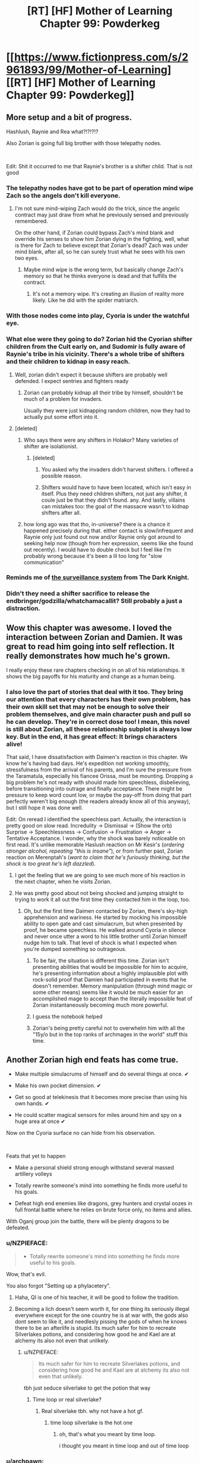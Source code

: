 #+TITLE: [RT] [HF] Mother of Learning Chapter 99: Powderkeg

* [[https://www.fictionpress.com/s/2961893/99/Mother-of-Learning][[RT] [HF] Mother of Learning Chapter 99: Powderkeg]]
:PROPERTIES:
:Author: Xtraordinaire
:Score: 267
:DateUnix: 1557710818.0
:DateShort: 2019-May-13
:FlairText: RT
:END:

** More setup and a bit of progress.

Hashlush, Raynie and Rea what?!?!?!?

Also Zorian is going full big brother with those telepathy nodes.

​

Edit: Shit it occurred to me that Raynie's brother is a shifter child. That is not good
:PROPERTIES:
:Author: Laser68
:Score: 65
:DateUnix: 1557712640.0
:DateShort: 2019-May-13
:END:

*** The telepathy nodes have got to be part of operation mind wipe Zach so the angels don't kill everyone.
:PROPERTIES:
:Author: Watchful1
:Score: 49
:DateUnix: 1557717222.0
:DateShort: 2019-May-13
:END:

**** I'm not sure mind-wiping Zach would do the trick, since the angelic contract may just draw from what he previously sensed and previously remembered.

On the other hand, if Zorian could bypass Zach's mind blank and override his senses to show him Zorian dying in the fighting, well, what is there for Zach to believe except that Zorian's dead? Zach was under mind blank, after all, so he can surely trust what he sees with his own two eyes.
:PROPERTIES:
:Author: InfernoVulpix
:Score: 7
:DateUnix: 1557790145.0
:DateShort: 2019-May-14
:END:

***** Maybe mind wipe is the wrong term, but basically change Zach's memory so that he thinks everyone is dead and that fulfills the contract.
:PROPERTIES:
:Author: Watchful1
:Score: 11
:DateUnix: 1557790258.0
:DateShort: 2019-May-14
:END:

****** It's not a memory wipe. It's creating an illusion of reality more likely. Like he did with the spider matriarch.
:PROPERTIES:
:Author: skleroos
:Score: 2
:DateUnix: 1558455553.0
:DateShort: 2019-May-21
:END:


*** With those nodes come into play, Cyoria is under *the watchful eye.*
:PROPERTIES:
:Author: OrdinaryUserXD
:Score: 27
:DateUnix: 1557716314.0
:DateShort: 2019-May-13
:END:


*** What else were they going to do? Zorian hid the Cyorian shifter children from the Cult early on, and Sudomir is fully aware of Raynie's tribe in his vicinity. There's a whole tribe of shifters and their children to kidnap in easy reach.
:PROPERTIES:
:Author: -Fender-
:Score: 22
:DateUnix: 1557722367.0
:DateShort: 2019-May-13
:END:

**** Well, zorian didn't expect it because shifters are probably well defended. I expect sentries and fighters ready
:PROPERTIES:
:Author: letouriste1
:Score: 18
:DateUnix: 1557728193.0
:DateShort: 2019-May-13
:END:

***** Zorian can probably kidnap all their tribe by himself, shouldn't be much of a problem for invaders.

Usually they were just kidnapping random children, now they had to actually put some effort into it.
:PROPERTIES:
:Author: SleepThinker
:Score: 25
:DateUnix: 1557729653.0
:DateShort: 2019-May-13
:END:


**** [deleted]
:PROPERTIES:
:Score: 4
:DateUnix: 1557749366.0
:DateShort: 2019-May-13
:END:

***** Who says there were any shifters in Holakor? Many varieties of shifter are isolationist.
:PROPERTIES:
:Author: thrawnca
:Score: 4
:DateUnix: 1557813232.0
:DateShort: 2019-May-14
:END:

****** [deleted]
:PROPERTIES:
:Score: 0
:DateUnix: 1557814584.0
:DateShort: 2019-May-14
:END:

******* You asked why the invaders didn't harvest shifters. I offered a possible reason.
:PROPERTIES:
:Author: thrawnca
:Score: 3
:DateUnix: 1557816815.0
:DateShort: 2019-May-14
:END:


******* Shifters would have to have been located, which isn't easy in itself. Plus they need children shifters, not just any shifter, it coule just be that they didn't found. any. And lastly, villains can mistakes too: the goal of the massacre wasn't to kidnap shifters after all.
:PROPERTIES:
:Author: Tserri
:Score: 1
:DateUnix: 1558279663.0
:DateShort: 2019-May-19
:END:


***** how long ago was that tho, in-universe? there is a chance it happened precisely during that. either contact is slow/infrequent and Raynie only just found out now and/or Raynie only got around to seeking help now (though from her expression, seems like she found out recently). I would have to double check but I feel like I'm probably wrong because it's been a lil too long for "slow communication"
:PROPERTIES:
:Author: GoXDS
:Score: 3
:DateUnix: 1557799067.0
:DateShort: 2019-May-14
:END:


*** Reminds me of [[https://youtu.be/IRELLH86Edo][the surveillance system]] from The Dark Knight.
:PROPERTIES:
:Author: mynameisdis
:Score: 6
:DateUnix: 1557729755.0
:DateShort: 2019-May-13
:END:


*** Didn't they need a shifter sacrifice to release the endbringer/godzilla/whatchamacallit? Still probably a just a distraction.
:PROPERTIES:
:Author: kaukamieli
:Score: 3
:DateUnix: 1557831742.0
:DateShort: 2019-May-14
:END:


** Wow this chapter was awesome. I loved the interaction between Zorian and Damien. It was great to read him going into self reflection. It really demonstrates how much he's grown.

I really enjoy these rare chapters checking in on all of his relationships. It shows the big payoffs for his maturity and change as a human being.
:PROPERTIES:
:Author: Sidereal529
:Score: 50
:DateUnix: 1557712887.0
:DateShort: 2019-May-13
:END:

*** I also love the part of stories that deal with it too. They bring our attention that every characters has their own problem, has their own skill set that may not be enough to solve their problem themselves, and give main character push and pull so he can develop. They're in correct dose too! I mean, this novel is still about Zorian, all these relationship subplot is always low key. But in the end, it has great effect: It brings characters alive!

That said, I have dissatisfaction with Daimen's reaction in this chapter. We know he's having bad days. He's expedition not working smoothly, stressfulness from the arrival of his parents, and I'm sure the pressure from the Taramatula, especially his fiancee Orissa, must be mounting. Dropping a big problem he's not ready with should made him speechless, disbelieving, before transitioning into outrage and finally acceptance. There might be pressure to keep word count low, or maybe the pay-off from doing that part perfectly weren't big enough (the readers already know all of this anyway), but I still hope it was done well.

Edit: On reread I identified the speechless part. Actually, the interaction is pretty good on slow read. Incredulity -> Dismissal -> (Show the orb) Surprise -> Speechlessness -> Confusion -> Frustration -> Anger -> Tentative Acceptance. I wonder, why the shock was barely noticeable on first read. It's unlike memorable Haslush reaction on Mr Kesir's (/ordering stronger alcohol, repeating "this is insane"/), or from further past, Zorian reaction on Merenptah's (/want to claim that he's furiously thinking, but the shock is too great he's left dazzled/).
:PROPERTIES:
:Author: sambelulek
:Score: 29
:DateUnix: 1557715810.0
:DateShort: 2019-May-13
:END:

**** I get the feeling that we are going to see much more of his reaction in the next chapter, when he visits Zorian.
:PROPERTIES:
:Author: MythSteak
:Score: 19
:DateUnix: 1557723254.0
:DateShort: 2019-May-13
:END:


**** He was pretty good about not being shocked and jumping straight to trying to work it all out the first time they contacted him in the loop, too.
:PROPERTIES:
:Author: Nic_Cage_DM
:Score: 7
:DateUnix: 1557767778.0
:DateShort: 2019-May-13
:END:

***** Oh, but the first time Daimen contacted by Zorian, there's sky-high apprehension and wariness. He started by mocking his impossible ability to open gate and cast simulacrum, but when presented by proof, he became speechless. He walked around Cyoria in silence and never once utter a word to his little brother until Zorian himself nudge him to talk. That level of shock is what I expected when you're dumped something so outrageous.
:PROPERTIES:
:Author: sambelulek
:Score: 6
:DateUnix: 1557792335.0
:DateShort: 2019-May-14
:END:

****** To be fair, the situation is different this time. Zorian isn't presenting abilities that would be impossible for him to acquire, he's presenting information about a highly implausible plot with rock-solid proof that Damien had participated in events that he doesn't remember. Memory manipulation (through mind magic or some other means) seems like it would be much easier for an accomplished mage to accept than the literally impossible feat of Zorian instantaneously becoming much more powerful.
:PROPERTIES:
:Author: lillarty
:Score: 12
:DateUnix: 1557823791.0
:DateShort: 2019-May-14
:END:


****** I guess the notebook helped
:PROPERTIES:
:Author: Nic_Cage_DM
:Score: 3
:DateUnix: 1557809440.0
:DateShort: 2019-May-14
:END:


****** Zorian's being pretty careful not to overwhelm him with all the "15y/o but in the top ranks of archmages in the world" stuff this time.
:PROPERTIES:
:Author: TristanTheViking
:Score: 3
:DateUnix: 1557948639.0
:DateShort: 2019-May-16
:END:


** Another Zorian high end feats has come true.

- Make multiple simulacrums of himself and do several things at once. ✔

- Make his own pocket dimension. ✔

- Get so good at telekinesis that it becomes more precise than using his own hands. ✔

- He could scatter magical sensors for miles around him and spy on a huge area at once ✔

Now on the Cyoria surface no can hide from his observation.

​

Feats that yet to happen

- Make a personal shield strong enough withstand several massed artillery volleys

- Totally rewrite someone's mind into something he finds more useful to his goals.

- Defeat high end enemies like dragons, grey hunters and crystal oozes in full frontal battle where he relies on brute force only, no items and allies.

With Oganj group join the battle, there will be plenty dragons to be defeated.
:PROPERTIES:
:Author: OrdinaryUserXD
:Score: 45
:DateUnix: 1557715820.0
:DateShort: 2019-May-13
:END:

*** u/NZPIEFACE:
#+begin_quote

  - Totally rewrite someone's mind into something he finds more useful to his goals.
#+end_quote

Wow, that's evil.

You also forgot "Setting up a phylacetery".
:PROPERTIES:
:Author: NZPIEFACE
:Score: 36
:DateUnix: 1557717681.0
:DateShort: 2019-May-13
:END:

**** Haha, QI is one of his teacher, it will be good to follow the tradition.
:PROPERTIES:
:Author: OrdinaryUserXD
:Score: 32
:DateUnix: 1557724923.0
:DateShort: 2019-May-13
:END:


**** Becoming a lich doesn't seem worth it, for one thing its seriously illegal everywhere except for the one country he is at war with, the gods also dont seem to like it, and needlesly pissing the gods of when he knows there to be an afterlife is stupid. Its much safer for him to recreate Silverlakes potions, and considering how good he and Kael are at alchemy its also not even that unlikely.
:PROPERTIES:
:Author: aAlouda
:Score: 25
:DateUnix: 1557746628.0
:DateShort: 2019-May-13
:END:

***** u/NZPIEFACE:
#+begin_quote
  Its much safer for him to recreate Silverlakes potions, and considering how good he and Kael are at alchemy its also not even that unlikely.
#+end_quote

tbh just seduce silverlake to get the potion that way
:PROPERTIES:
:Author: NZPIEFACE
:Score: 21
:DateUnix: 1557748657.0
:DateShort: 2019-May-13
:END:

****** Time loop or real silverlake?
:PROPERTIES:
:Author: aAlouda
:Score: 7
:DateUnix: 1557749834.0
:DateShort: 2019-May-13
:END:

******* Real silverlake tbh. why not have a hot gf.
:PROPERTIES:
:Author: NZPIEFACE
:Score: 16
:DateUnix: 1557750310.0
:DateShort: 2019-May-13
:END:

******** time loop silverlake is the hot one
:PROPERTIES:
:Author: Nic_Cage_DM
:Score: 14
:DateUnix: 1557767844.0
:DateShort: 2019-May-13
:END:

********* oh, that's what you meant by time loop.

i thought you meant in time loop and out of time loop
:PROPERTIES:
:Author: NZPIEFACE
:Score: 9
:DateUnix: 1557768900.0
:DateShort: 2019-May-13
:END:


*** u/archpawn:
#+begin_quote

  - Make a personal shield strong enough withstand several massed artillery volleys

  - Defeat high end enemies like dragons, grey hunters and crystal oozes in full frontal battle where he relies on brute force only, no items and allies.
#+end_quote

Those both require having a lot of magical power. He's improved, but his real strength is precision.
:PROPERTIES:
:Author: archpawn
:Score: 31
:DateUnix: 1557716991.0
:DateShort: 2019-May-13
:END:

**** How about a magic shield which automatically concentrates onto the points where it's going to be hit?
:PROPERTIES:
:Author: NZPIEFACE
:Score: 10
:DateUnix: 1557752490.0
:DateShort: 2019-May-13
:END:

***** or one that fucks around with dimensionalism.
:PROPERTIES:
:Author: Nic_Cage_DM
:Score: 24
:DateUnix: 1557767902.0
:DateShort: 2019-May-13
:END:

****** Making precise gates like xvim probably still needs a ton of power. But would be amazingly effective as it could redirect basically anything.
:PROPERTIES:
:Author: kaukamieli
:Score: 6
:DateUnix: 1557831875.0
:DateShort: 2019-May-14
:END:


**** Doesn't he have that one shield that's specialized for his amazing shaping skills? The one that disperses energy?
:PROPERTIES:
:Score: 3
:DateUnix: 1559709243.0
:DateShort: 2019-Jun-05
:END:


*** I doubt Zorian can take on dragons. He mught be able to use his mental powers against them /if/ he manages to break into their mind (not easy since they have incredible mana resources).

Tbh I think Zorian may summon the angel to get rid of the dragons, because I don't really see any way they could beat them. Or Z&Z will defeat Oganj and the dragons will retreat.
:PROPERTIES:
:Author: Tserri
:Score: 17
:DateUnix: 1557723518.0
:DateShort: 2019-May-13
:END:

**** nah zorian could probably handle dragons, but it would take a while, Zorian would just make lots of explosives and other things lure it into a trap and blow it up, Zorian would lose 10/10 times in a fight of brute force.
:PROPERTIES:
:Author: Banarok
:Score: 5
:DateUnix: 1557756316.0
:DateShort: 2019-May-13
:END:


*** He doesn't need a shield when he has a decoy +snail+ Zorian.
:PROPERTIES:
:Author: GWJYonder
:Score: 2
:DateUnix: 1557756173.0
:DateShort: 2019-May-13
:END:


** What was the deal with the weird reaction from Tinami at the end?

Also - yay for more Raynie. I'm very pleased to see her brought back into the story. She was by far my favorite Zorian ship back in the days when Zorian was semi-dating. I can't believe I didn't see this coming with her brother though. Of course RR would go after the wolf tribe after Zorian took steps to protect the shifters in Cyoria.
:PROPERTIES:
:Author: SnowGN
:Score: 31
:DateUnix: 1557713044.0
:DateShort: 2019-May-13
:END:

*** u/NZPIEFACE:
#+begin_quote
  What was the deal with the weird reaction from Tinami at the end?
#+end_quote

chad timelooper vs virgin virgin, what else?
:PROPERTIES:
:Author: NZPIEFACE
:Score: 29
:DateUnix: 1557717534.0
:DateShort: 2019-May-13
:END:

**** Pre loop Zorian was a hateful little shit, and now he's just casually the best human mind mate in existence, skipping class and giving her private lessons.
:PROPERTIES:
:Author: MythSteak
:Score: 50
:DateUnix: 1557723366.0
:DateShort: 2019-May-13
:END:

***** u/Saffrin-chan:
#+begin_quote
  human mind mate
#+end_quote

not a typo I hope 😏
:PROPERTIES:
:Author: Saffrin-chan
:Score: 22
:DateUnix: 1557738218.0
:DateShort: 2019-May-13
:END:


***** What other lessons will he give her.

( ͡° ͜ʖ ͡°)
:PROPERTIES:
:Author: NZPIEFACE
:Score: 12
:DateUnix: 1557736751.0
:DateShort: 2019-May-13
:END:


**** Wait, which one is Zorian again? ;)
:PROPERTIES:
:Author: kaukamieli
:Score: 0
:DateUnix: 1557832314.0
:DateShort: 2019-May-14
:END:


** OH FUCK OH FUCK OH FUCK OH FUCK OH FUCK OH FUCK!!!!!!!!

1. The telepathy nodes are definitely for the grand illusion spell .... or a twist ending with Zorian as the main villain.\\
2. Aww. Poor Raynie. Despite hating her brother for usurping her role, she still sorta cares for him.
:PROPERTIES:
:Author: chevalier_eternel
:Score: 33
:DateUnix: 1557713897.0
:DateShort: 2019-May-13
:END:

*** a super cynical perspective: she's worried she's going to be blamed and either disinherited or killed
:PROPERTIES:
:Author: GoXDS
:Score: 28
:DateUnix: 1557714255.0
:DateShort: 2019-May-13
:END:

**** Well, they need more than one sacrifice. Most likely, the tribe itself was attacked, and multiple children kidnapped, including her brother.
:PROPERTIES:
:Author: -Fender-
:Score: 15
:DateUnix: 1557723055.0
:DateShort: 2019-May-13
:END:

***** Could be that they're being lied to, and that they'll threaten to kill the kid/s if the tribe doesn't help with the attack.

They're probably not the only tribe who had kids stolen, either.
:PROPERTIES:
:Author: Nic_Cage_DM
:Score: 3
:DateUnix: 1557745642.0
:DateShort: 2019-May-13
:END:


*** u/NZPIEFACE:
#+begin_quote
  The telepathy nodes are definitely for the grand illusion spell .... or a twist ending with Zorian as the main villain.
#+end_quote

lmao. that would honestly be great.
:PROPERTIES:
:Author: NZPIEFACE
:Score: 17
:DateUnix: 1557717573.0
:DateShort: 2019-May-13
:END:


*** u/Bighomer:
#+begin_quote
  The telepathy nodes are definitely for the grand illusion spell .... or a twist ending with Zorian as the main villain.
#+end_quote

lmao. Imagine if Zorian used it to broadcast knowledge of the time-loop to everyone in Cyoria, thus forcing Zach to go crazy and die.
:PROPERTIES:
:Author: Bighomer
:Score: 12
:DateUnix: 1557737568.0
:DateShort: 2019-May-13
:END:


** So with the sigil network that literally no one but Zorian is aware of allowing him full coverage of the city with his mind whammy, and the mention of him needing to know soon how capable a normal human mind mage is, I guess the only question left is: do we expect a bluff, double bluff, or a side-by-side bluff?

Is he only going to take over Zach's mind and show him everyone who knows about the time loop dying, or will he take over Zach's mind and show him a convincing human-level attempt to take over Zach's mind and allow the simulated takeover attempt to be shredded by contract magic then let the higher level sim allow Zach to kill everyone who knows about the time loop? And will he be simultaneously (side-by-side) showing the invaders a simulation of their victory?

I'd really like to see the meta-level scene in this instance with Zorian sitting there, hand on the wall and holding a drooling, feebly kicking Zach while his allies quietly round up the streetsful of sleeping invaders.
:PROPERTIES:
:Author: russxbox
:Score: 33
:DateUnix: 1557714094.0
:DateShort: 2019-May-13
:END:

*** u/ArgentStonecutter:
#+begin_quote
  do we expect a bluff, double bluff, or a side-by-side bluff?
#+end_quote

Xanatos Gambit.
:PROPERTIES:
:Author: ArgentStonecutter
:Score: 18
:DateUnix: 1557753334.0
:DateShort: 2019-May-13
:END:


*** Not that I would trust Silverlake's word, but /theoretically/ if the contract that Panaxeth crafted is of similar or lower stringency to that if Zach's, you could try to convince Silverlake to switch sides again because she is ultimately self serving.
:PROPERTIES:
:Author: spanj
:Score: 8
:DateUnix: 1557777980.0
:DateShort: 2019-May-14
:END:

**** I doubt that Panaxeth's contract is perception-based. We know that the "primordial breaks free" part of Zach's contract is tied to the automated defences' activation, not his own perception.
:PROPERTIES:
:Author: thrawnca
:Score: 8
:DateUnix: 1557813091.0
:DateShort: 2019-May-14
:END:

***** At the same time, didn't Panaxeth say that he wasn't sure what the defenses are? The angels know full well about the systems involved, but is it possible in magical contract law to define a trigger that nobody involved has specific knowledge about?
:PROPERTIES:
:Author: lillarty
:Score: 3
:DateUnix: 1557824279.0
:DateShort: 2019-May-14
:END:

****** Just as well we can be sure that Panaxeth was totally open and honest about the consequences of freeing it, hmm?
:PROPERTIES:
:Author: thrawnca
:Score: 7
:DateUnix: 1557824658.0
:DateShort: 2019-May-14
:END:


*** Oh, that could work. We know Zorian looked into how to defeat the mind blank spell, that the contract depends on Zach's perception of reality and that he is building a network for mind spells. Zorian could make Zach think everyone that is aware of the time loop died during the fight, wait for the contract to be processed and completed, and then show himself.
:PROPERTIES:
:Author: Allian42
:Score: 5
:DateUnix: 1557774890.0
:DateShort: 2019-May-13
:END:


*** Zorian wipes *everyones* minds including himself, reverting back to the abilities what a mind mage should have. But leaving behind notes to get his powers back at a slightly more believable pace.
:PROPERTIES:
:Author: nipplelightpride
:Score: 2
:DateUnix: 1557885149.0
:DateShort: 2019-May-15
:END:


** Big Brother is watching you 👁️

Oh wait nvm, it's just the little brother !
:PROPERTIES:
:Author: Tserri
:Score: 35
:DateUnix: 1557723284.0
:DateShort: 2019-May-13
:END:


** Rea is sharp. I mean, how would she connect a gifted student (that his professor deign to visit from time to time) to someone who's in-the-know about shifter kidnapping? I'm sure it's not Zorian himself who tried to convince her to leave the city, otherwise Zorian would not be surprised by her invitation in the first place. She must be a capable scout among her old criminally-inclined friendos to draw such conclusion.
:PROPERTIES:
:Author: sambelulek
:Score: 23
:DateUnix: 1557744715.0
:DateShort: 2019-May-13
:END:

*** Didn't Zorian try to evacuate her though? It was unclear if he had a disguise but if he i not she would have known he is more than he seems.
:PROPERTIES:
:Author: LordGoldenroot
:Score: 3
:DateUnix: 1557796462.0
:DateShort: 2019-May-14
:END:

**** From this chapter:

#+begin_quote
  Zorian was quite surprised at this, as this wasn't something Rea typically did. Did she somehow catch wind of his own involvement in all this?
#+end_quote

This was talking about Rea's sudden invitation to Zorian. The second passage implies that while Zorian gave the order, he wasn't the one personally trying to convince her, I would say.
:PROPERTIES:
:Author: AKAAkira
:Score: 4
:DateUnix: 1558142623.0
:DateShort: 2019-May-18
:END:


**** It shouldn't be him, or at least, it shouldn't be undisguised him. If Zorian himself is the one who tried to convince her, he wouldn't approach the Sashal residence with apprehension; he would be enthusiastic at the prospect of talk.
:PROPERTIES:
:Author: sambelulek
:Score: 2
:DateUnix: 1557798042.0
:DateShort: 2019-May-14
:END:


** Good chapter, 10/10. All the threads are coming together, all the Chekov's guns are firing, and the end approaches.
:PROPERTIES:
:Author: hallo_friendos
:Score: 22
:DateUnix: 1557720871.0
:DateShort: 2019-May-13
:END:

*** At this rate, they're more like chekovs sleeper agents.
:PROPERTIES:
:Author: chevalier_eternel
:Score: 23
:DateUnix: 1557731895.0
:DateShort: 2019-May-13
:END:


** So this is it: mother of learning: endgame
:PROPERTIES:
:Author: MaddoScientisto
:Score: 40
:DateUnix: 1557728940.0
:DateShort: 2019-May-13
:END:


** I'm writing this as more of a stream of consciousness:

I'm assuming Zorian's work with mental illusions in chapter 97 with Spear of Resolve is foreshadowing a scenario where Zorian will subvert Zach's mind blank during the final battle and show a scene where everyone that knows about the time loop dies, leaving Zach thinking that that portion of his contract is fulfilled. Even still, Zorian is refusing to tell Daimen where his notebooks came from as a precaution. Zorian really is super paranoid.

Zorian's vision from chapter 75 came true! The sea of suns represents his mental network that he has established throughout Cyoria!

Did the angels talk to the sulthorum again in the real world? In the time loop the sulthorum were told that a powerful mage would come for the ring. Now they are willing to uproot and fight in Cyoria. It's good that he has more allies.

I think Tinami might be looking at Zorian in a more romantic light. With the comments Daimen has made about Zorian being more confident and Zorian doing the mental lessons with Tinami in the real world, Tinami has a much better impression of Zorian.

Finally, Raynie's back! Jornak seems to have looked outward for shifter children for the primordial summoning ritual. It sucks for Raynie, but I'm confident that Zorian can save her brother and get into Raynie's good graces. I'm personally rooting for Zorian to get to know Raynie better in the real world considering how they got along earlier when he interacted with her.
:PROPERTIES:
:Author: rman320
:Score: 36
:DateUnix: 1557713164.0
:DateShort: 2019-May-13
:END:

*** My personal pet theory re: mental simulations is that he knows Zach is expecting an attempt to subvert the contract this way. So he intends to have two levels of simulation, one at a normal human mind mage level (hence the remark during the Tinami session) which he allows Zach to see through, and the other at or above the level of clarity we saw before.

When Zach drops into the second simulation, he believes he's beaten Zorian's trick and is compelled by the contract to kill everyone who knew about the time loop. End chapter on cliffhanger, next chapter is the reveal that Zorian keikaku'd everywhere and everyone is fine except for mental trauma on Zach's part because that was really an exceedingly realistic sim and why are you so good at simulating blood spatter, Zorian?
:PROPERTIES:
:Author: russxbox
:Score: 53
:DateUnix: 1557714614.0
:DateShort: 2019-May-13
:END:

**** I'm pretty sure that Zach knows Zorian is anything but a normal mind mage.

I would guess the remark about normal mind mages is so he can act like one after the whole thing is over.
:PROPERTIES:
:Author: Watchful1
:Score: 46
:DateUnix: 1557717354.0
:DateShort: 2019-May-13
:END:

***** Yeah. At some point Zorian is going to have to either deal with or hide from the fact that governments know that getting really good at some types of mind magic leaves a trail of bodies behind. This is him preparing to hide.
:PROPERTIES:
:Author: sicutumbo
:Score: 29
:DateUnix: 1557719280.0
:DateShort: 2019-May-13
:END:


***** Zach knows Zorian is an excellent mind mage, but he never experienced it and doesn't /actually/ know what Zorian is capable of.
:PROPERTIES:
:Author: Tserri
:Score: 25
:DateUnix: 1557722951.0
:DateShort: 2019-May-13
:END:

****** i feel like zach would. he's been with zorian often enough when zorian was using mind magic on others and up until recently, zorian had no reason to lie to zach about his prowess.
:PROPERTIES:
:Author: XeL09
:Score: 10
:DateUnix: 1557732085.0
:DateShort: 2019-May-13
:END:

******* But Zach has no memories of ever being impacted by mind magic. For all he knows, his enormous amount of mana could just overpower Zorian's skill.

The only hole in this theory is that Zach was with Zorian as he used his mind magic on QI, and Zach knows that QI has much more mana than him.
:PROPERTIES:
:Author: lillarty
:Score: 5
:DateUnix: 1557824798.0
:DateShort: 2019-May-14
:END:


**** [deleted]
:PROPERTIES:
:Score: 17
:DateUnix: 1557717042.0
:DateShort: 2019-May-13
:END:

***** Keikaku means plan tl. note
:PROPERTIES:
:Author: hoja_nasredin
:Score: 16
:DateUnix: 1557722170.0
:DateShort: 2019-May-13
:END:


**** Zach might be expecting it, but he doesn't think it's possible to get past mind blank, and he also doesn't think it's possible for Zorian to do it from beyond his usual range.
:PROPERTIES:
:Author: hallo_friendos
:Score: 7
:DateUnix: 1557718661.0
:DateShort: 2019-May-13
:END:

***** Can he get past mind blank? I have problems remembering Zorian's limits.
:PROPERTIES:
:Author: blobbythebobby
:Score: 1
:DateUnix: 1557829777.0
:DateShort: 2019-May-14
:END:

****** He experimented on bypassing it.
:PROPERTIES:
:Author: Nepene
:Score: 3
:DateUnix: 1557915602.0
:DateShort: 2019-May-15
:END:


**** u/ArgentStonecutter:
#+begin_quote
  why are you so good at simulating blood spatter, Zorian?
#+end_quote

He needed a perfect simulation of hydrodynamics for the scene with the fountain anyway.
:PROPERTIES:
:Author: ArgentStonecutter
:Score: 4
:DateUnix: 1557753570.0
:DateShort: 2019-May-13
:END:


*** In the Ch 75 thread:

#+begin_quote
  I think the sea of suns could be Zorian's hive mind - like the great web connections. It could also be the Bakora Gate network fully deployed.
#+end_quote

Called it, kinda at least haha. Man, Zorian is getting scary powerful, isn't he.

I think honestly the author has shied away from romance from the most part, I don't think Tinami is leading up to that anyway. She's also repeatedly described as shy, so I'd doubt that angle.

Re angels and sulrothum - that IS weird. These guys have an intense relationship going on, although informing the church might not be ideal because it may leak out, whereas who will talk to devil wasps a continent away?
:PROPERTIES:
:Author: I-want-pulao
:Score: 23
:DateUnix: 1557716921.0
:DateShort: 2019-May-13
:END:

**** The comment by the sulrothum high priest is by far the part that stuck out for me.

It's a unexamined assumption that what the contract says is what the Angel's want to happen. The angel interaction with the sulrothum speaks to there being more going on on the Angel side than we know about.

What if the point of the contract is to put Zach into a life or death moral decision where he has to choose between the lives of his allies or his own life? Perhaps with the added twist of finding out if he's strong enough to resist the compulsion of the contract?

There's no doubt in my mind the Angels could release him from the contract with a wave of a weird, tree tentacle thing.

Let's remember the last known use of the time loop created the Emperor that unified the world. Perhaps the reason Zorian wouldn't have been a candidate has more to do with bloodline than temperament.

If this is right, then we'll see all of Zorian's beautiful plans get ripped down at the last second, perhaps by the Angels or Sulthorum. Keep in mind, Zorian may be the book's protagonist, but Zach is supposed to be the hero of the story.

It also bother's me that Zach's been offscreen the last few chapters. What's he been up to?
:PROPERTIES:
:Author: MSpekkio
:Score: 10
:DateUnix: 1557767422.0
:DateShort: 2019-May-13
:END:

***** I was under the impression that angels don't lie. They distinctly told Zorian that they /can't/ just renegotiate the contract. They're already stretching by letting ZZ know that they don't really mind cheating so long as the primordial is stopped. If they could just remove the contract, seems like they would.
:PROPERTIES:
:Author: thrawnca
:Score: 12
:DateUnix: 1557773811.0
:DateShort: 2019-May-13
:END:

****** I agree, they specifically said they can't change the terms of the contract. And yes, the primordial being released definitely will trigger the 'bad stuff', but everything else is all tied to Zach's perceptions, Zach's judgement, etc. Doesn't rule out the Angel's just removing the Divine Framework, or nulling the contract in some other way.

Consider the other oddities around the contract:

- The fact that it just ends at the end of the month.
- It's comprehensive and detailed, but doesn't stop a obvious way to get information out of the loop (research notes)
- It doesn't stop Zach from communicating about the time loop in the loop (surely this would be an easy way to block information)
- Nor does it prevent him from creating Temporary Loopers (again another easy to block thing).
- There's no block on what Zorian did, or any method of physically removing stuff from the loop. Admittedly this is weak, since it would be reasonable to assume that the Guardian would prevent this kind of thing.

These discrepancies all make some sense if you consider the time loop as a crucible specifically for Zach, he has to have the opportunity to make mistakes, and deal with the consequences. According to the Angels, if Zach had ever stopped the invasion perfectly then all the information would have been granted, but that doesn't mean that the angel's considered the task doable. If the angel's considered the task itself as impossible without allies then the strange restrictions make sense.

I just wonder if all these little discrepancies around the Angel's actions, and the contract add up to something else. Again, big assumption, the Angel's choosing Zach was the best way to stop the primordial. Doesn't add up now that we have a view of the kinds of people who have shown they are willing to help with said Primordial. But again, if there's more than one goal here, then it may make sense.

I think we'll revisit the question of "Why Zach" at some point, and hope the answer is more satisfying than "because".
:PROPERTIES:
:Author: MSpekkio
:Score: 7
:DateUnix: 1557776255.0
:DateShort: 2019-May-14
:END:

******* nah, the contract is standard stuff for all users of the loop and intended/created for that purpose. so there was no way the contract was ever gonna ban sharing of info and of creating temp loopers, because that was 100% an accessible option intended to be considered.

as for bring notes out... or even talking after said month... or time limit... iono.
:PROPERTIES:
:Author: GoXDS
:Score: 3
:DateUnix: 1557799909.0
:DateShort: 2019-May-14
:END:


*** Holy Shit! Good catch! im assuming you mean the dream he had while acquiring soul sight? dayum. talk about checkovs sleeper agent
:PROPERTIES:
:Author: chevalier_eternel
:Score: 18
:DateUnix: 1557717431.0
:DateShort: 2019-May-13
:END:


*** The angels contacted the sulrothum BEFORE the time loop.
:PROPERTIES:
:Author: letouriste1
:Score: 13
:DateUnix: 1557728297.0
:DateShort: 2019-May-13
:END:

**** They did visit before the loop, yes, but they must have contacted them again afterward, because they have updated instructions.
:PROPERTIES:
:Author: thrawnca
:Score: 14
:DateUnix: 1557773617.0
:DateShort: 2019-May-13
:END:

***** How you know it? the battle was bound to happen anyway so this could be prepared for the looper from the start.
:PROPERTIES:
:Author: letouriste1
:Score: 2
:DateUnix: 1557774712.0
:DateShort: 2019-May-13
:END:

****** Because in-loop, they didn't assume that ZZ were recruiting them for a fight; they only knew they were supposed to hand over the ring.
:PROPERTIES:
:Author: thrawnca
:Score: 12
:DateUnix: 1557774819.0
:DateShort: 2019-May-13
:END:

******* hum...i'm not convinced but I can't really say anything about it. Maybe the way they presented themselves mattered more we thought? If a human presented himself knowing very well how contact them etc... maybe the orders from the angels change?
:PROPERTIES:
:Author: letouriste1
:Score: 1
:DateUnix: 1557775219.0
:DateShort: 2019-May-13
:END:

******** nah. the looper was "supposed" to know how to contact them for the ring in the first place
:PROPERTIES:
:Author: GoXDS
:Score: 1
:DateUnix: 1557799971.0
:DateShort: 2019-May-14
:END:


**** o_O
:PROPERTIES:
:Author: ArgentStonecutter
:Score: 1
:DateUnix: 1557753607.0
:DateShort: 2019-May-13
:END:

***** Like everyone else, the angels were cut from what happened in the sovereign gate. They contacted Zach in a dream a little before the time loop and did probably the same with a few other people they felt were needed like the sulrothum highpriest. Only the primordial could act in there and he was heavily restricted. The priest and the demon cultists could not summon anything in the time loop remember?
:PROPERTIES:
:Author: letouriste1
:Score: 3
:DateUnix: 1557754886.0
:DateShort: 2019-May-13
:END:

****** Oh yes, of course, somehow it seems freakier once you're on the outside again.
:PROPERTIES:
:Author: ArgentStonecutter
:Score: 4
:DateUnix: 1557755303.0
:DateShort: 2019-May-13
:END:


*** u/NZPIEFACE:
#+begin_quote
  Finally, Raynie's back! Jornak seems to have looked outward for shifter children for the primordial summoning ritual. It sucks for Raynie, but I'm confident that Zorian can save her brother and get into Raynie's good graces. I'm personally rooting for Zorian to get to know Raynie better in the real world considering how they got along earlier when he interacted with her.
#+end_quote

I thought shew as from a noble family.
:PROPERTIES:
:Author: NZPIEFACE
:Score: 10
:DateUnix: 1557717481.0
:DateShort: 2019-May-13
:END:

**** Not except if "backwoods savage tribal clan" counts as a Noble House, no.
:PROPERTIES:
:Author: SnowGN
:Score: 17
:DateUnix: 1557717701.0
:DateShort: 2019-May-13
:END:

***** Ah, definitely thinking of something else then.

+And yes they are the nobels of the wilds+
:PROPERTIES:
:Author: NZPIEFACE
:Score: 7
:DateUnix: 1557717826.0
:DateShort: 2019-May-13
:END:


*** Tinami can't date Zorian, or rather, she can't politically because Zorian is a pleb and doesn't want to reveal he isn't one. Hell, I asked the author and he said even if he did it would be a serious uphill battle.
:PROPERTIES:
:Author: Ardvarkeating101
:Score: 14
:DateUnix: 1557725355.0
:DateShort: 2019-May-13
:END:

**** Doubt it'd be that much of an uphill battle, tbh, the moment his witch ancestry and his mind magic bloodline abilities are revealed. Those, plus his magic skills, are very desirable skills, just like for Daimen.

This being said, I'd still prefer Raynie for him. Closer personalities, and psychic puppies ftw.
:PROPERTIES:
:Author: -Fender-
:Score: 8
:DateUnix: 1557745583.0
:DateShort: 2019-May-13
:END:

***** [[https://www.reddit.com/r/motheroflearning/comments/a42dvn/shouldnt_kirielle_be_in_school/ebguzqn/?context=1][Here is the author's comment on this.]] Although house Aope would want him for his mind magic, they wouldn't want to marry him to Tinami.
:PROPERTIES:
:Author: the_amoralist
:Score: 10
:DateUnix: 1557757425.0
:DateShort: 2019-May-13
:END:

****** To be honest, I give him a couple years to become the most accomplished mage in recent history. I don't think they will mind much after that.

Not that it matters much, I'm heavily gunning for him and Taiven.
:PROPERTIES:
:Author: Allian42
:Score: 3
:DateUnix: 1557775332.0
:DateShort: 2019-May-13
:END:

******* My guess on Zorian's future position after the month is as the mages guild Guildmaster, he is probably the best mind human mind mage alive /now/ and his skill with simulacra and making magic items (I honestly can't remember what Its called) make him a capable of furthering his research and running the guild, hopefully with corruption from malicious cultists. Not to mention the huge political boon that knowing Zach is, if they both survive the month.
:PROPERTIES:
:Author: signspace13
:Score: 6
:DateUnix: 1558099606.0
:DateShort: 2019-May-17
:END:


**** u/Nic_Cage_DM:
#+begin_quote
  doesn't want to reveal he isn't one
#+end_quote

I doubt hes going to have much of a choice by the end of the month, especially considering that hes recruiting her family.
:PROPERTIES:
:Author: Nic_Cage_DM
:Score: 1
:DateUnix: 1557768437.0
:DateShort: 2019-May-13
:END:


** Couldn't Zorian just tell Damian there's a magical contract with terrible consequences if anyone knows the whole story before the summer festival? Or does the contract forbid that?

Not any specifics, or that's it's an angelic contract, just that something like that exists.
:PROPERTIES:
:Author: Watchful1
:Score: 18
:DateUnix: 1557712612.0
:DateShort: 2019-May-13
:END:

*** more of a distraction than anything with the risk that he goes off researching/snooping, letting Zach know in the first place. also so he doesn't have to act in front of Zach if they ever meet
:PROPERTIES:
:Author: GoXDS
:Score: 22
:DateUnix: 1557716391.0
:DateShort: 2019-May-13
:END:

**** He wouldn't have to act in front of Zach because Zorian wouldn't tell who is under the contract. Maybe even imply it's Zorian himself so 1. nobody else on his side knows any more details and it's useless to ask them; 2. researching them in some other way would be dangerous to him personally.
:PROPERTIES:
:Author: alexeyr
:Score: 1
:DateUnix: 1558467076.0
:DateShort: 2019-May-22
:END:


** Typo: "Kind of", Zorian agreed. "But I am learning thing here, so it's okay. This isn't a zero sum game." Also what the heck you aren't allowed to end beloved web serials. I fucking love this series, and as much as I don't want it to last forever, I also don't want it to end. Thanks for the ride so far.
:PROPERTIES:
:Author: zombieking26
:Score: 16
:DateUnix: 1557712384.0
:DateShort: 2019-May-13
:END:

*** u/xachariah:
#+begin_quote
  Also what the heck you aren't allowed to end beloved web serials.
#+end_quote

I checked the bylaws.\\
You're allowed to do so if the main character gets a huge powerup at the end which lets them mind control thousands of people at once in order to win a final apocalyptic battle involving a god.

I know it sucks, but it looks like the author's setting everything up to end it properly.
:PROPERTIES:
:Author: xachariah
:Score: 36
:DateUnix: 1557733834.0
:DateShort: 2019-May-13
:END:

**** u/ArgentStonecutter:
#+begin_quote
  the main character gets a huge powerup at the end which lets them mind control thousands of people at once in order to win a final apocalyptic battle involving a god
#+end_quote

We are all Skitter.
:PROPERTIES:
:Author: ArgentStonecutter
:Score: 20
:DateUnix: 1557753679.0
:DateShort: 2019-May-13
:END:

***** On this blessed day
:PROPERTIES:
:Author: Ardvarkeating101
:Score: 10
:DateUnix: 1557800672.0
:DateShort: 2019-May-14
:END:


*** u/thrawnca:
#+begin_quote
  Typo
#+end_quote

strike up the conversation/strike up a conversation

bust of wind/burst of wind OR gust of wind

a long-suffering a sigh/a long-suffering sigh

funds by stealing it/funds by stealing them

convincing Taramatula/convincing the Taramatula

took out the imperial orb out/took the imperial orb out

would have notice/would have noticed

something like big/something that big

taking his eyes of/taking his eyes off

arrives to Koth/arrived at Koth

but things should be/but things that should be

stay absolute secret/stay an absolute secret OR stay absolutely secret

so it best/so it was best

had some spared/had some spares

how she got them/how he got them

Not exactly conductive for/Not exactly conducive to

learning thing here/learning things here

sized their nests/seized their nests

taught his divination/taught him divination
:PROPERTIES:
:Author: thrawnca
:Score: 14
:DateUnix: 1557720220.0
:DateShort: 2019-May-13
:END:

**** Dude, you need to move this to top level comment.
:PROPERTIES:
:Author: sambelulek
:Score: 3
:DateUnix: 1557739548.0
:DateShort: 2019-May-13
:END:

***** I see the contents of the typo thread anyway, no matter where it is. I'm just a little lazy about editing so it takes me a while to correct chapters.
:PROPERTIES:
:Author: nobody103
:Score: 14
:DateUnix: 1557766988.0
:DateShort: 2019-May-13
:END:


*** Author gave a hint about sequel, sort of fourth arc of MoL where we see how the various characters are dealing with thing. It would be more of a portrayal of the results and consequences of the main story.
:PROPERTIES:
:Author: OrdinaryUserXD
:Score: 21
:DateUnix: 1557716179.0
:DateShort: 2019-May-13
:END:

**** I would love to see something like Worm / Ward where Worm ends with an apocalyptic event, and Ward picks up later with people trying to continue living despite everything that happened .

The TV show The Leftovers did this very well IMO, showing how cataclysmic the disappearance of ""only"" 2% of the population can be for the people that have to live with the consequences.

But I'm an absolute sucker for this type of thing. I just hope the ending isn't a 100% happyending
:PROPERTIES:
:Author: post_tap_syndrome
:Score: 13
:DateUnix: 1557720651.0
:DateShort: 2019-May-13
:END:

***** u/Ardvarkeating101:
#+begin_quote
  I just hope the ending isn't a 100% happyending
#+end_quote

Get your fucking hands off of my spiderwaifu
:PROPERTIES:
:Author: Ardvarkeating101
:Score: 20
:DateUnix: 1557736000.0
:DateShort: 2019-May-13
:END:


** [deleted]
:PROPERTIES:
:Score: 46
:DateUnix: 1557711403.0
:DateShort: 2019-May-13
:END:

*** GoT has been nothing but a diappointment lately...
:PROPERTIES:
:Author: Xtraordinaire
:Score: 37
:DateUnix: 1557712248.0
:DateShort: 2019-May-13
:END:

**** I got way more dopamine reading this episode than watching GoT's last episode.
:PROPERTIES:
:Author: Addictedtobadfanfict
:Score: 19
:DateUnix: 1557716883.0
:DateShort: 2019-May-13
:END:

***** I got really annoyed by the sudden and pointless irrationally that was there for no other reason than to sho horror plus plus and set up conflict for the next episode without having to bother with actually good writing.
:PROPERTIES:
:Author: Bowbreaker
:Score: 2
:DateUnix: 1557826508.0
:DateShort: 2019-May-14
:END:

****** The only good writing that show ever had was when they took things straight from GRRM's books. All the original content was terrible. The only possibe exception were Arya's interactions with Tywin, but those were heavily inspired by her canon interactions with Roose and other content revealed in the books.
:PROPERTIES:
:Author: -Fender-
:Score: 5
:DateUnix: 1557827544.0
:DateShort: 2019-May-14
:END:


*** No point in bothering any more after episodes 3 and 4. I'll watch the important bits on youtube later... show itself isn't worth watching any more.
:PROPERTIES:
:Author: SnowGN
:Score: 17
:DateUnix: 1557714662.0
:DateShort: 2019-May-13
:END:

**** u/Nic_Cage_DM:
#+begin_quote
  I'll watch the important bits on youtube later
#+end_quote

You gotta catch cleganebowl
:PROPERTIES:
:Author: Nic_Cage_DM
:Score: 8
:DateUnix: 1557768086.0
:DateShort: 2019-May-13
:END:


** Man, I just love love love MoL's chapter names. They set up the action so well!

Also, definitely saw this particular kidnapping coming. Gives us some solid screen time with Raynie and more with Haslush too! Although, I'd be pissed at Rea if I were in Zorian's place though.
:PROPERTIES:
:Author: I-want-pulao
:Score: 14
:DateUnix: 1557716562.0
:DateShort: 2019-May-13
:END:

*** Still not sure how Rea knows Raynie or Haslush, though. She didn't know either within the time loop. Although if I had to guess, Raynie went to Haslush, who then went to Rea with her, whom he knew because her name and Nochska's were probably included in the files Zorian gave him.
:PROPERTIES:
:Author: -Fender-
:Score: 8
:DateUnix: 1557745780.0
:DateShort: 2019-May-13
:END:

**** Actually, I'd suggest more around the lines of 'shifters in the city were advised to protect their kids', Rea might have taken an advanced interest in that, and work got to Raynie. But yeah, it's a bit of a stretch.
:PROPERTIES:
:Author: I-want-pulao
:Score: 6
:DateUnix: 1557756663.0
:DateShort: 2019-May-13
:END:


** Woo, Raynie! I ship her with Zorian. I always ship her. I know the author will think up something to bring her up again. Woo, Raynie!

Anyway, there's no way to mince it other than Zorian forced to end the shaky truce if he's to save Raynie's brother. Any attempt to get him out of Cult's grasp, be it with mundane method, low, or high skill magic, will be traced back to him. I'm up for fun times as prelude to invasion day.

Back to shipping again: Woo, Raynie!
:PROPERTIES:
:Author: sambelulek
:Score: 27
:DateUnix: 1557714643.0
:DateShort: 2019-May-13
:END:

*** I couldn't agree more. Yay Raynie.
:PROPERTIES:
:Author: SnowGN
:Score: 15
:DateUnix: 1557717756.0
:DateShort: 2019-May-13
:END:


*** I prefer Taiven tbh. Raynie is great but he's had quite a few nice moments with Taiven. It would make me sad to see her lose the shipping war.
:PROPERTIES:
:Author: mp3max
:Score: 9
:DateUnix: 1557730524.0
:DateShort: 2019-May-13
:END:

**** What Raynie offered is convenience. She's unwanted by her tribe. Matching Zorian's ambition of living a quiet but prosperous life. Her being gorgeous is a bonus. Being not exactly close to Zorian is too a bonus, so there's a payoff if he try know her better.

Akoja can offer the same convenience of quiet life, but her personality doesn't match Zorian's.

Tinami is the contrary to quiet life. Husband to a noble house's heir implies additional responsibility and fame. Two things that may only serve as distraction from his dream of revolutionizing magic.

Neolu's naivette is endearing to Zorian but only in small dose. Abundance of it will not mesh his taste well.

Taiven... now Taiven, I wanna hear what's so good about Taiven. A past crush that Zorian admit had moved on from.
:PROPERTIES:
:Author: sambelulek
:Score: 21
:DateUnix: 1557737163.0
:DateShort: 2019-May-13
:END:

***** u/Nic_Cage_DM:
#+begin_quote
  Akoja can offer the same convenience of quiet life
#+end_quote

being needled by someone who wants to "fix" you doesnt sound quiet.
:PROPERTIES:
:Author: Nic_Cage_DM
:Score: 8
:DateUnix: 1557768026.0
:DateShort: 2019-May-13
:END:

****** Quiet as in no chance of some spy network, private or state, trying to figure out the extend of his capability. Quiet as in all his neighbor treat him as just ordinary mage making a living in +Cyoria+ whatever city he later decide to live.
:PROPERTIES:
:Author: sambelulek
:Score: 3
:DateUnix: 1557792524.0
:DateShort: 2019-May-14
:END:


***** What's good about Tavien is that she's blunt, sincere and caring while being highly motivated to reach her goal of becoming a battle mage, she don't care much for social prestige so she wont bother Zorian to go to parties even if she'd bother him as a diviner, something he's probably okey with.

​

Tinami is best girl however, she's horrible dating material but she's cute, helpful, honest, driven and will do ANYTHING to reach her goal, she's great, but Zorian would Loathe the clan politics she brings, but having her as a friend should be okey :)
:PROPERTIES:
:Author: Banarok
:Score: 7
:DateUnix: 1557765958.0
:DateShort: 2019-May-13
:END:

****** What you and [[/u/sambelulek]] are forgetting is that Zorian was in the time loop for, what, over a decade? I imagine he's no longer interested in most girls his "age". Taiven is a couple of years older than pre-loop Zorian, but I think the /real/ ship is Zorian x Spear of Resolve.
:PROPERTIES:
:Author: JusticeBeak
:Score: 9
:DateUnix: 1557773444.0
:DateShort: 2019-May-13
:END:

******* The real ship is with Imaya Kuroshka - the only mature non-married woman, who just want to have babies. All Zorian is have to do is to fix her up a bit and quiet life of pampering is ahead of him.

Silverlake is too old.

Ilsa Zileti is too carrier focused
:PROPERTIES:
:Author: distrofijus
:Score: 6
:DateUnix: 1557829393.0
:DateShort: 2019-May-14
:END:


******* yea i know that, he's not very interested period at the moment he likes building stuff too much to concern himself with romance, but shipping is fun even if it's kind of out of character.

but also he've had not much experience with romance or social stuff anyway, so he's still pretty inexperienced in that area in general, so the gap of such knowledge between himself and girls his age is lower then what you might expect from one his age, talking to huge spiders don't make you much of a people person.
:PROPERTIES:
:Author: Banarok
:Score: 3
:DateUnix: 1557774545.0
:DateShort: 2019-May-13
:END:


***** u/thrawnca:
#+begin_quote
  What Raynie offered is convenience. She's unwanted by her tribe.
#+end_quote

But...that makes it sound like he'd just be taking whichever girl is left over. With all that Zorian has accomplished, surely he can do better than that.
:PROPERTIES:
:Author: thrawnca
:Score: 3
:DateUnix: 1557925449.0
:DateShort: 2019-May-15
:END:

****** I always imagined Zorian to be a pragmatic sort. Getting what he want trump pride every time. In locating Imperial Orb, he swallowed his pride and asked his brother Daimen help, didn't he? Moreover, undervalued is not equal to non-valuable. What marred Raynie's perfection is she's no longer involved in tribe's politic (a plus point in Zorian's book), she is still most desirable girl in her whole class.

Same with other girl, I'm not saying Raynie will just throw herself to Zorian. Courting is an endeavor. But in success in courting Raynie, Zorian get all the bonus and none the minus.
:PROPERTIES:
:Author: sambelulek
:Score: 4
:DateUnix: 1557941375.0
:DateShort: 2019-May-15
:END:


**** I think I like Taiven better as a friend IMO. Zorian has moved on from his crush so long ago and their platonic friendship has been established pretty strongly, at least to Zorian.
:PROPERTIES:
:Author: silian
:Score: 13
:DateUnix: 1557741609.0
:DateShort: 2019-May-13
:END:


*** The invasion can't be more than a day or two away, I think; ZZ have evacuated their friends already. So there's not much truce left.
:PROPERTIES:
:Author: thrawnca
:Score: 2
:DateUnix: 1557925335.0
:DateShort: 2019-May-15
:END:


** Raynie is bound to be really conflicted about this situation. I would not be surprised if what disturb her the most is how the family reacted toward her. I can't wait the next chapter!
:PROPERTIES:
:Author: letouriste1
:Score: 12
:DateUnix: 1557728501.0
:DateShort: 2019-May-13
:END:

*** Yeah, not only can she not celebrate her little brother being offed, now she has to hang out with that creepy kid from school who hates everyone and keeps staring at her friend!
:PROPERTIES:
:Author: Ardvarkeating101
:Score: 17
:DateUnix: 1557736072.0
:DateShort: 2019-May-13
:END:

**** LOL. Was Zorian seemed that bad?
:PROPERTIES:
:Author: sambelulek
:Score: 2
:DateUnix: 1558093332.0
:DateShort: 2019-May-17
:END:


** It's extremely likely that the invaders are behind the kidnapping of Raynie's brother to get to Zorian & Zach. There is no way either of them would let this pass once they hear about it. This is the perfect trap, just a day or so before the festival to boot!

On another note, I hope the sulrothum can throw Silverlake's plans off as she doesn't know about them yet, however unlikely that is.

On yet another note, I find it a little amusing that the High Priest is scolding Zach on his lack of faith in angels when it's Zorian whose religious faith is lacking & Zach who was chosen by the angels.
:PROPERTIES:
:Author: lostatnet
:Score: 13
:DateUnix: 1557718475.0
:DateShort: 2019-May-13
:END:

*** Well, it could be a trap, yes, but it could also simply be that they need more young shifter children to release Panaxeth, and since ZZ have probably arranged protection for all their original targets, they had to go further afield.
:PROPERTIES:
:Author: thrawnca
:Score: 22
:DateUnix: 1557719939.0
:DateShort: 2019-May-13
:END:

**** Could be both
:PROPERTIES:
:Author: JusticeBeak
:Score: 3
:DateUnix: 1557773930.0
:DateShort: 2019-May-13
:END:


** Is Chapter 100 the climax? It feels like we have just a bit more setup before it all goes down, but that's a nice round number...and I don't want to wait weeks longer!

Also,

#+begin_quote
  I guess he assumed Zorian must have gotten the money illegally.
#+end_quote

"I" is in first person, Zorian talking about himself. Should be "Zorian guessed Damien thought he [Zorian] must have gotten the money illegally."
:PROPERTIES:
:Author: LeifCarrotson
:Score: 8
:DateUnix: 1557752202.0
:DateShort: 2019-May-13
:END:

*** My prediction? Next chapter starts the invasion, coming face-to-face with the primary antagonists at the end. Chapter 101 is an epic battle, where Zach thinks everyone dies. Chapter 102 is aftermath.

Chapter 103 is nobody.
:PROPERTIES:
:Author: thrawnca
:Score: 18
:DateUnix: 1557775239.0
:DateShort: 2019-May-13
:END:

**** u/CrimzonNoble:
#+begin_quote
  Chapter 103 is nobody.
#+end_quote

That would make a perfect chapter title
:PROPERTIES:
:Author: CrimzonNoble
:Score: 9
:DateUnix: 1557858455.0
:DateShort: 2019-May-14
:END:


*** Yeah, it's a mistake. I'll correct it eventually.
:PROPERTIES:
:Author: nobody103
:Score: 2
:DateUnix: 1557767404.0
:DateShort: 2019-May-13
:END:


** Still bummed Zorian didn't get a divine mana boost. Maybe it will happen shortly before the main battle.
:PROPERTIES:
:Author: dbenc
:Score: 9
:DateUnix: 1557756618.0
:DateShort: 2019-May-13
:END:

*** Zorian is at the level of competence where he doesn't need help of that kind from the gods or their agents. He's far more likely to eventually figure out the mechanics behind the stablization frame increasing a person's mana, and create one for himself. And, this way, he doesn't need to sign one of the nasty angelic contracts.
:PROPERTIES:
:Author: SnowGN
:Score: 6
:DateUnix: 1557764222.0
:DateShort: 2019-May-13
:END:

**** Even QI hasn't come close to duplicating his stabilisation frame.
:PROPERTIES:
:Author: thrawnca
:Score: 16
:DateUnix: 1557773248.0
:DateShort: 2019-May-13
:END:

***** And? Zorian is probably smarter than Qi, who has the benefit of being a thousand years old. And Qi doesn't have a tenth of Zorian's experience with learning how to manipulate divine energies by destructively researching divine artifacts.

edit: is there a reason why this is being downvoted?
:PROPERTIES:
:Author: SnowGN
:Score: 6
:DateUnix: 1557777064.0
:DateShort: 2019-May-14
:END:

****** you're overestimating how smart Zorian is, underestimating how easy it is to analyze divine energy, underestimating 1000 years of effort, and underestimating QI's prowess
:PROPERTIES:
:Author: GoXDS
:Score: 17
:DateUnix: 1557800675.0
:DateShort: 2019-May-14
:END:


****** I think you're being downvoted because people see "Zorian is probably smarter than Qi" and they think "Wot."
:PROPERTIES:
:Author: thrawnca
:Score: 2
:DateUnix: 1557925135.0
:DateShort: 2019-May-15
:END:

******* I mean, he probably is. Zorian is practically an archmage at age..... How old is he, mentally? 25? 35? I doubt Qi was half so accomplished at that age.
:PROPERTIES:
:Author: SnowGN
:Score: 4
:DateUnix: 1557926247.0
:DateShort: 2019-May-15
:END:

******** They addressed that repeatedly. Zorian advanced so quickly because he was able to use wildly risky and expensive methods over and over without consequences, and because he had the imminent threat of the invasion and his own death to drive him. I think that explanation downplays his intelligence a bit because it's from his own biased perspective, but he's not the smartest guy ever, he just had a unique opportunity that he used to the fullest.
:PROPERTIES:
:Author: LordUncleBob
:Score: 6
:DateUnix: 1558174672.0
:DateShort: 2019-May-18
:END:


******** Well, that makes somewhat more sense, but it doesn't really matter what QI was like when young. The point is that he is now thousands of years old, and still hasn't duplicated his crown despite studying it in depth. To suggest that Zorian might succeed in a mere handful of years makes you appear short sighted, thus the down votes. (Just speculating here - I personally didn't vote.)
:PROPERTIES:
:Author: thrawnca
:Score: 3
:DateUnix: 1557953965.0
:DateShort: 2019-May-16
:END:


** Can someone remind me who Tinami is?
:PROPERTIES:
:Author: NZPIEFACE
:Score: 5
:DateUnix: 1557717688.0
:DateShort: 2019-May-13
:END:

*** Zorian's classmate. Comes from a noble house. Interested in spiders, so Zorian showed her the aranea a long time ago. Also interested in politics; she explained a lot about Zach's situation to Zorian initially.
:PROPERTIES:
:Author: tjhance
:Score: 21
:DateUnix: 1557718433.0
:DateShort: 2019-May-13
:END:

**** Huh, don't remember her at all.
:PROPERTIES:
:Author: NZPIEFACE
:Score: 6
:DateUnix: 1557719272.0
:DateShort: 2019-May-13
:END:

***** Zorian danced with her during the party at Zach's estate. She gave him a rundown of ongoings within the noble houses, before Zorian met up with Zach again, after Zorian's return to Cyoria. She's part of house Aope, an old family of witches who gained nobility status as a condition of turning against the Necromancers in the war that led to their exile on Ulqaan Ubasa. Tinami herself requested a partner to practice mind magic from Ilsa. Zorian practiced it with her in 2 previous restarts. The first one was when Zorian was Ilsa's succeeding disciple, and the second one was in the same restart as the first time Zorian approached Raynie. That time, during their meeting where they practiced mind magic, Kiana showed up and told Zorian that Raynie agreed to a meeting, leading Tinami to assume that Zorian had learned a secret of Raynie's through telepathy and spreading a rumor that he was dating her.

Forgot to mention, but Tinami also constantly wears a ring with a spell formula inscribed on it. The spell is harmless, but causes tremendous pain on whoever is hit by it. She used it during the party at Zach's place, against invaders and monsters. Also, on top of being interested in spiders, she's very interested in lineage and family trees. Probably part of Tinami's witch heritage. She was very interested to learn that Zorian's grandmother was a witch, in the restart where she told him about the noble families. (Chapters 49 & 50, iirc.)
:PROPERTIES:
:Author: -Fender-
:Score: 27
:DateUnix: 1557724020.0
:DateShort: 2019-May-13
:END:

****** Is she the one he took on the airship ride in the desert?
:PROPERTIES:
:Author: GWJYonder
:Score: 3
:DateUnix: 1557756591.0
:DateShort: 2019-May-13
:END:

******* No, that was Neolu.
:PROPERTIES:
:Author: -Fender-
:Score: 9
:DateUnix: 1557758232.0
:DateShort: 2019-May-13
:END:

******** Oh no. Who is Neolu?

Man, it's been so many years. I need to start rereading it before we hit the end.
:PROPERTIES:
:Author: Xankar
:Score: 3
:DateUnix: 1557859479.0
:DateShort: 2019-May-14
:END:

********* We first met Neolu because Zach was hanging around with her and some other unnamed girl in the very first iteration of the loop that Zorian remembers, before Quatach Ichl partially melded his soul with Zach's. The reason for this was later revealed to be because she is apparently easy to convince about the truth of the time loop, so Zach would occasionally spend a restart hanging around her to decompress and have someone to talk to. Zorian later realized that without Zach's presence, Neolu was incapable of reaching the same results in grades and magical abilities as she did in his first restart, and that she was decidedly fairly average as a mage.

The next time she was relevant was in one of the restarts before Zach woke up from his soul damage-induced coma. Zorian's previous restart had ended with him being stabbed in the chest after telling his language teacher about the Ibasans, and so he was understandably reticent to openly warn people about the invasion again. As such, he asked Benisek for advice about how to send a message secretly. As a result, Benisek then promptly spread a rumor all over the city about how Zorian was in love and wanted to send a secret message to his beloved, much to Zorian's annoyance. After a class, Neolu then casually walked by him, and dropped a note with multiple book titles about the subject written on it, as well as many hand-drawn small hearts around the edges. Zorian resisted his urge to burn the paper, and he actually took the time to go through Neolu's suggested list of books, and found to his surprise that they were very good recommendations. He used his newfound knowledge to send many anonymous messages about the invasion to authorities in the police force, the Church and the mage guild, but was disappointed that nothing really happened as a result, and that the city was just as unprepared for when the invasion actually happened. But at least Zorian wasn't stabbed in the chest a second time.

After that, Neolu only became relevant again when Zorian was attempting to learn the dialect of the people residing on the islands and towns between Eldemar and Koth, to help him reach Daimen in good time, before Z&Z & Silent Doorway Adepts found Bakora Gates on that continent. Neolu came from a noble clan in the area, and was sent away to the Academy as a way of protecting herself while her family tried to resolve some conflicts. She thus helped Zorian at translating a few common words and phrases, to help his simulacrum negotiate for teleports from the locals.

And the next time she became relevant was for the airship ride, when Z&Z wanted her to help them with her connections in order to get an Ikosian-to-Sulrothum translator, in order to get the surrounding devil wasps' colonies help to launch an attack against the Ziggurat of the Sun. During this airship ride, Zorian thought that Neolu was being strangely credulous to Z&Z's claims. He concluded that it was possible that her third eye tattoo and bloodline were related somehow, and that she has a way to tell if someone is speaking truthfully. This was also the first time that the author mentioned that she has facial tattoos.

Well, as far as I remember, this is accurate. I can't really recall any other moment where she was particularly important.
:PROPERTIES:
:Author: -Fender-
:Score: 8
:DateUnix: 1557864130.0
:DateShort: 2019-May-15
:END:

********** Thanks a bunch!
:PROPERTIES:
:Author: Xankar
:Score: 3
:DateUnix: 1557864375.0
:DateShort: 2019-May-15
:END:

*********** Two other details. It's possible that her facial tattoos were mentioned when she met Zorian in the library and helped him with his translations, rather than during the airship ride. I think I might have slightly confused the timeline. And the second thing, is that during their airship pitstop at some ruins, Neolu showed that she loves stories that involve romance, and that she finds lizards cute.

And NOW that's all I recall about her.
:PROPERTIES:
:Author: -Fender-
:Score: 8
:DateUnix: 1557865103.0
:DateShort: 2019-May-15
:END:


***** This made me concerned. Do you mind if I check your memory or if you're under compulsion?
:PROPERTIES:
:Author: sambelulek
:Score: 11
:DateUnix: 1557743556.0
:DateShort: 2019-May-13
:END:

****** u/NZPIEFACE:
#+begin_quote
  Sees your flair.
#+end_quote
:PROPERTIES:
:Author: NZPIEFACE
:Score: 4
:DateUnix: 1557746181.0
:DateShort: 2019-May-13
:END:


****** S/he /could/ allow you to look, but then it would be necessary to kill you.
:PROPERTIES:
:Author: thrawnca
:Score: 2
:DateUnix: 1557812952.0
:DateShort: 2019-May-14
:END:


***** It was part of the “Zorian tries different possible love interests” section of loops nearer the beginning when he was still looping through class
:PROPERTIES:
:Author: MythSteak
:Score: 5
:DateUnix: 1557723550.0
:DateShort: 2019-May-13
:END:


** I know this isn't the kind of story to have an in universe waifu war, but I'm seriously happy to see Raynie back. She was always my favorite of all the probable love interests, and she's just an enjoyable character in general.
:PROPERTIES:
:Author: Beloved_Cow_Fiend
:Score: 5
:DateUnix: 1557863867.0
:DateShort: 2019-May-15
:END:


** [[/u/nobody][u/nobody]]

Is the original estimate still stands?

#+begin_quote
  Q: Curious, how far would you say the story is?

  As of chapter 91, there should be 8-10 more chapters before the end of the story.
#+end_quote
:PROPERTIES:
:Author: distrofijus
:Score: 6
:DateUnix: 1557920450.0
:DateShort: 2019-May-15
:END:

*** Well, I obviously won't finish the story in one chapter, so the estimate is certainly off. But I did say it's an estimate, so I think it's fine.

Anyway, the current plan is to finish the story in 3-5 more updates.
:PROPERTIES:
:Author: nobody103
:Score: 22
:DateUnix: 1557926498.0
:DateShort: 2019-May-15
:END:


*** Actually his handle is [[/u/nobody103][u/nobody103]]
:PROPERTIES:
:Author: thrawnca
:Score: 3
:DateUnix: 1557925039.0
:DateShort: 2019-May-15
:END:


** [[/u/nobody103]]

Thanks for the chapter. I just re read the serie and I have a few questions.

- In earlier chapter you said that pocket dimensions have the same weight

#+begin_quote
  the weight of the object inside did not disappear, so a chest with several tons of rock inside would still weight several tons, no matter how small it looked. chapter 78
#+end_quote

So how they could create that orb with Silverlake, Damien, and Xvim in the last restart ?

- What happened to that orb they made, did they try to bring it with them to escape or not since it require a constant mana ?

- Do Zach use golem for his simulacrum or it's only Zorian ?

- Can a familiar increase your mana regeneration by somehow ?

- How strong is Xvim ? I mean in term of natural mana reserve.

- Can the dagger control any Hydra or only the princess ?
:PROPERTIES:
:Author: Kurarpikt
:Score: 3
:DateUnix: 1557929459.0
:DateShort: 2019-May-15
:END:

*** *The weight limitation is only valid for the basic pocket dimensions shown in that chapter. The chapter even notes that it isn't a total restriction (in that Silverlake claimed the palace orb could be reproduced through purely mortal magic). Chapter 85 features a mention of Zach and Zorian being able to build the most advanced type of pocket dimensions. ("These objects were not containers with expanded interior at all. They were self-contained pocket worlds anchored to an object.") I though I mentioned there that these ones don't have weight limitations, but apparently not.

*They did try to bring it with them, but since the only thing to pass through the escape passage was Zorian's soul, it was naturally lost along all its contents.

*Only Zorian.

*No.

*His natural mana reserves are bigger than Zorian's but not particularly large. Magnitude 14 to 16, as opposed to Zorian's 8/10. Still considered fairly average, but on the higher end of that category.

*Just Princess.
:PROPERTIES:
:Author: nobody103
:Score: 11
:DateUnix: 1557959743.0
:DateShort: 2019-May-16
:END:

**** thanks
:PROPERTIES:
:Author: Kurarpikt
:Score: 2
:DateUnix: 1557960462.0
:DateShort: 2019-May-16
:END:


**** u/AKAAkira:
#+begin_quote
  They did try to bring it with them
#+end_quote

That's interesting - I remember the knock-off imperial orb they made was powered by a tiny dimensional gate leading to the depth of the local dungeon, so I assumed they wouldn't be able to bring it with them to the real world, since once the portal to the real world was closed it would probably sever the link created by that dimensional gate as well. Or even if not, then at least when the iteration of the loop ended it should destroy the end of the dimensional gate that leads back to the copy-world.

So the knockoff orb can last for a little while after being cut off from its source of power? In retrospect, there were a few passages coming from the story that suggests a spell formula could keep circulating a certain store of mana even without a battery explicitly being built into it. That exposition about about some wards being able to last months after being cut off from its power source, for one.
:PROPERTIES:
:Author: AKAAkira
:Score: 2
:DateUnix: 1558142439.0
:DateShort: 2019-May-18
:END:

***** Yes, spell formula usually do have a form of mana storage, and large ward schemes often have massive ones. This is because when a ward fails do to a lack of mana, it's permanently gone - even if you supplied it with mana later on, it would not bring back the spells used to make it. Those have to be cast all over again. Obviously, this is something that makers and buyers try to avoid as much as possible.

It's not that mana cannot be stores, it's that it cannot keep its attunement when it's done so, making such storages useless for a mage's personal needs. But for spell formula, this isn't important.
:PROPERTIES:
:Author: nobody103
:Score: 3
:DateUnix: 1558175808.0
:DateShort: 2019-May-18
:END:


** [deleted]
:PROPERTIES:
:Score: 2
:DateUnix: 1557801720.0
:DateShort: 2019-May-14
:END:

*** Right, 5 max, probably less.
:PROPERTIES:
:Author: Xtraordinaire
:Score: 2
:DateUnix: 1557816529.0
:DateShort: 2019-May-14
:END:

**** Probably more. I expect several chapters to be dedicated to the final battle, and at least a whole one dedicated to Zach's illusion.
:PROPERTIES:
:Author: -Fender-
:Score: 3
:DateUnix: 1557834984.0
:DateShort: 2019-May-14
:END:

***** From the man himself:

#+begin_quote
  Anyway, the current plan is to finish the story in 3-5 more updates.
#+end_quote

[[https://www.reddit.com/r/rational/comments/bnwvde/rt_hf_mother_of_learning_chapter_99_powderkeg/enm37du/][via]]
:PROPERTIES:
:Author: Xtraordinaire
:Score: 2
:DateUnix: 1557931734.0
:DateShort: 2019-May-15
:END:

****** Seriously? That seems rushed. Seems we won't be getting much information on what happens post-festival, then.

Well, we'll see how he does it.
:PROPERTIES:
:Author: -Fender-
:Score: 3
:DateUnix: 1557934008.0
:DateShort: 2019-May-15
:END:


** How come we've never heard of Quatach-Ilch using Simulacrums? Alanic said that if you know the spell, you're halfway there to being able to become a lich, and he not only has the Crown, but also a Divine Blessing, as well as above average mana reserves, so he should be able to have lich's all over the place making sure the invasion is a success.
:PROPERTIES:
:Author: KingofAcedia
:Score: 1
:DateUnix: 1558061885.0
:DateShort: 2019-May-17
:END:

*** QI did use simulacrums on chapter 83, where Z&Z and QI robbing royal treasury. It's just he love teleportation and prefer to use it over simulacrum, with his insane mana he can be in every locations within minutes or hours.
:PROPERTIES:
:Author: OrdinaryUserXD
:Score: 7
:DateUnix: 1558077319.0
:DateShort: 2019-May-17
:END:


** “Being Open implies being empathic, but they are not the same thing. Empathy is just one of the powers available to you, and a bit of a low-hanging fruit at that -- that's why you can use it, despite being completely untrained in the psychic arts. Openness often manifests itself as a low, uncontrolled empathy in the beginning, coupled with a gift for divinations and an occasional prophetic dream.” ~Chapter 17, Sympathy for the Spider

Has Zorian had any Prophetic Dreams? I mean, it would be a bit unnecessary to him as he was in a time loop, so info was hardly a rarity, but I can't recall if he had any. Maybe when he woke up when an assassin tried to kill him when he first met Alanic counts, but I believe his Danger Sense is different, unless the word "Prophetic Dream" does not mean a literal dream.
:PROPERTIES:
:Author: cosmicendershade
:Score: 1
:DateUnix: 1558707623.0
:DateShort: 2019-May-24
:END:

*** "In regards to what had happened while he was unconscious, Zorian had only the fuzziest of recollections. He had periodically regained awareness throughout the process, but it was like trying to remember a dream. He remembered a series of senseless, disjoined images: *a sea of suns connected by glowing threads, a massive volcano in the middle of an eruption, a carpet of smoke crawling across desolate lands*... Just like his usual dreams"

​

Another dream after Zorian drank potion of soul perception (chapter 75)
:PROPERTIES:
:Author: OrdinaryUserXD
:Score: 3
:DateUnix: 1559954056.0
:DateShort: 2019-Jun-08
:END:


*** He has had at least two dreams in the story - one close to the very beginning - including mentions of a three-eyed crow, some sort of wolf (likely the silver one), and a sea of suns (likely his mind sigils). There was more included but I can't remember the chapter they are from unfortunately.
:PROPERTIES:
:Author: rarskal
:Score: 1
:DateUnix: 1559259483.0
:DateShort: 2019-May-31
:END:


** I feel like there is some sort of connection between the fact that Raynie's brother is a prodigy, and the fact that they are kidnapping him.
:PROPERTIES:
:Author: Simplest_Vivian
:Score: 1
:DateUnix: 1560210046.0
:DateShort: 2019-Jun-11
:END:


** Why isn't this linked to the previous chapters? I can't access this from chapter 98 as of now.
:PROPERTIES:
:Author: RickMcCoy
:Score: 1
:DateUnix: 1557712495.0
:DateShort: 2019-May-13
:END:
